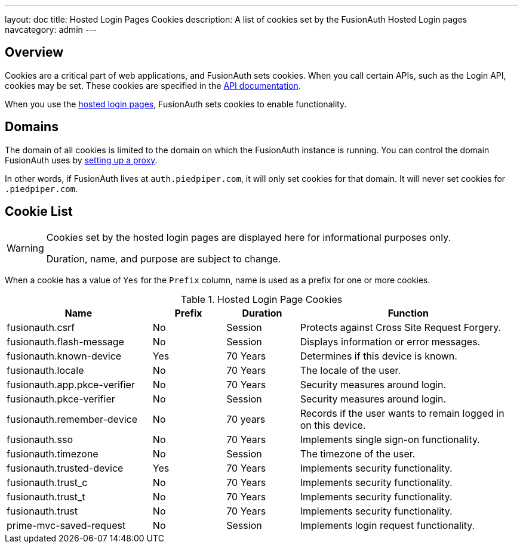 ---
layout: doc
title: Hosted Login Pages Cookies
description: A list of cookies set by the FusionAuth Hosted Login pages
navcategory: admin
---

== Overview

Cookies are a critical part of web applications, and FusionAuth sets cookies. When you call certain APIs, such as the Login API, cookies may be set. These cookies are specified in the link:/docs/v1/tech/apis[API documentation].

When you use the link:/docs/v1/tech/core-concepts/integration-points#hosted-login-pages[hosted login pages], FusionAuth sets cookies to enable functionality.

== Domains

The domain of all cookies is limited to the domain on which the FusionAuth instance is running. You can control the domain FusionAuth uses by link:/docs/v1/tech/admin-guide/proxy-setup[setting up a proxy].

In other words, if FusionAuth lives at `auth.piedpiper.com`, it will only set cookies for that domain. It will never set cookies for `.piedpiper.com`.

== Cookie List

[WARNING.warning]
====
Cookies set by the hosted login pages are displayed here for informational purposes only.

Duration, name, and purpose are subject to change.
====

When a cookie has a value of `Yes` for the `Prefix` column, name is used as a prefix for one or more cookies.

//Pulled from Cookies.java

.Hosted Login Page Cookies 
[cols="2,1,1,3"]
|===
| Name | Prefix | Duration | Function

| fusionauth.csrf
| No
| Session
| Protects against Cross Site Request Forgery.

| fusionauth.flash-message
| No
| Session
| Displays information or error messages.

| fusionauth.known-device
| Yes
| 70 Years
| Determines if this device is known.

| fusionauth.locale
| No
| 70 Years
| The locale of the user.

| fusionauth.app.pkce-verifier
| No
| 70 Years
| Security measures around login.

| fusionauth.pkce-verifier
| No
| Session
| Security measures around login.

| fusionauth.remember-device
| No
| 70 years
| Records if the user wants to remain logged in on this device.

| fusionauth.sso
| No
| 70 Years
| Implements single sign-on functionality.

| fusionauth.timezone
| No
| Session
| The timezone of the user.

| fusionauth.trusted-device
| Yes
| 70 Years
| Implements security functionality.

| fusionauth.trust_c
| No
| 70 Years
| Implements security functionality.

| fusionauth.trust_t
| No
| 70 Years
| Implements security functionality.

| fusionauth.trust
| No
| 70 Years
| Implements security functionality.

| prime-mvc-saved-request
| No
| Session
| Implements login request functionality.

|===
